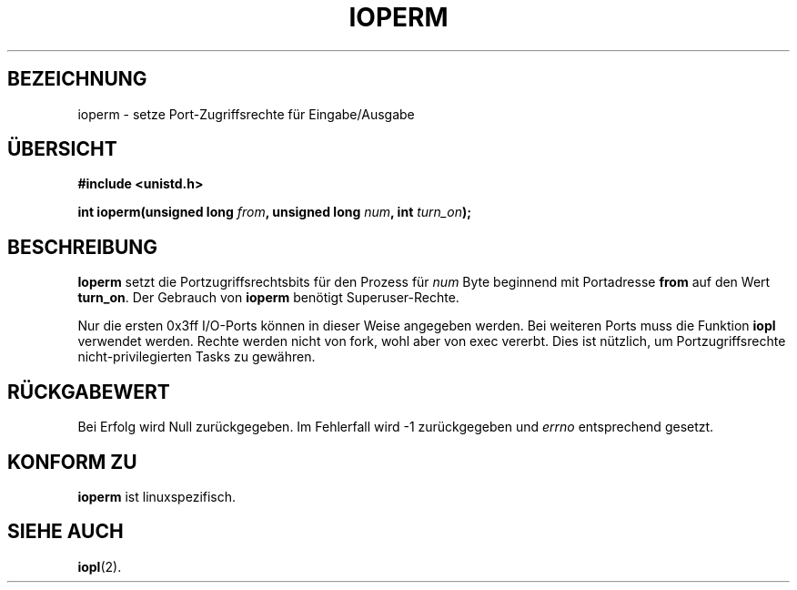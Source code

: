 .\" Hey Emacs! This file is -*- nroff -*- source.
.\"
.\" Copyright (c) 1993 Michael Haardt
.\" (u31b3hs@pool.informatik.rwth-aachen.de)
.\" Fri Apr  2 11:32:09 MET DST 1993
.\" 
.\" This is free documentation; you can redistribute it and/or
.\" modify it under the terms of the GNU General Public License as
.\" published by the Free Software Foundation; either version 2 of
.\" the License, or (at your option) any later version.
.\"
.\" The GNU General Public License's references to "object code"
.\" and "executables" are to be interpreted as the output of any
.\" document formatting or typesetting system, including
.\" intermediate and printed output.
.\"
.\" This manual is distributed in the hope that it will be useful,
.\" but WITHOUT ANY WARRANTY; without even the implied warranty of
.\" MERCHANTABILITY or FITNESS FOR A PARTICULAR PURPOSE.  See the
.\" GNU General Public License for more details.
.\"
.\" You should have received a copy of the GNU General Public
.\" License along with this manual; if not, write to the Free
.\" Software Foundation, Inc., 675 Mass Ave, Cambridge, MA 02139,
.\" USA.
.\"
.\" Modified Sat Jul 24 15:12:05 1993 by Rik Faith (faith@cs.unc.edu)
.\" Modified Tue Aug  1 16:27    1995 by Jochen Karrer 
.\"                              (cip307@cip.physik.uni-wuerzburg.de)
.\" Translated to German Sun Jun 02 13:54:00 1996 by Patrick Rother <krd@gulu.net>
.\"
.TH IOPERM 2 "2. Juni 1996" "Linux" "Systemaufrufe"
.SH BEZEICHNUNG
ioperm \- setze Port-Zugriffsrechte für Eingabe/Ausgabe
.SH ÜBERSICHT
.B #include <unistd.h>
.sp
.BI "int ioperm(unsigned long " from ", unsigned long " num ", int " turn_on );
.SH BESCHREIBUNG
.B Ioperm
setzt die Portzugriffsrechtsbits für den Prozess für
.I num
Byte beginnend mit Portadresse
.B from
auf den Wert
.BR turn_on . 
Der Gebrauch von
.B ioperm
benötigt Superuser-Rechte.

Nur die ersten 0x3ff I/O-Ports können in dieser Weise angegeben werden.  Bei
weiteren Ports muss die Funktion
.B iopl
verwendet werden.
Rechte werden nicht von fork, wohl aber von exec vererbt.  Dies ist nützlich,
um Portzugriffsrechte nicht-privilegierten Tasks zu gewähren.
.SH "RÜCKGABEWERT"
Bei Erfolg wird Null zurückgegeben.  Im Fehlerfall wird \-1 zurückgegeben und
.I errno
entsprechend gesetzt.
.SH "KONFORM ZU"
.B ioperm
ist linuxspezifisch.
.SH "SIEHE AUCH"
.BR iopl (2).
